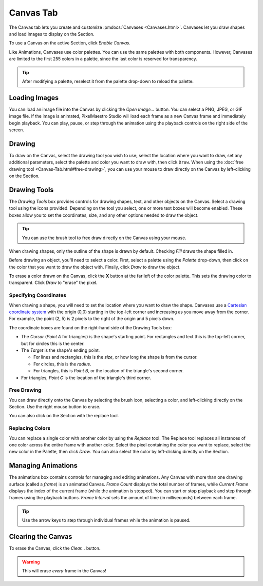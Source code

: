 
Canvas Tab
==========

The Canvas tab lets you create and customize :pmdocs:`Canvases <Canvases.html>`. Canvases let you draw shapes and load images to display on the Section.

To use a Canvas on the active Section, click *Enable Canvas*.


.. image:: images/canvas-controls.png
   :target: images/canvas-controls.png
   :alt: Canvas Tab


Like Animations, Canvases use color palettes. You can use the same palettes with both components. However, Canvases are limited to the first 255 colors in a palette, since the last color is reserved for transparency.

.. Tip:: After modifying a palette, reselect it from the palette drop-down to reload the palette.

Loading Images
--------------

You can load an image file into the Canvas by clicking the *Open Image...* button. You can select a PNG, JPEG, or GIF image file. If the image is animated, PixelMaestro Studio will load each frame as a new Canvas frame and immediately begin playback. You can play, pause, or step through the animation using the playback controls on the right side of the screen.

Drawing
-------

To draw on the Canvas, select the drawing tool you wish to use, select the location where you want to draw, set any additional parameters, select the palette and color you want to draw with, then click ``Draw``.  When using the :doc:`free drawing tool <Canvas-Tab.html#free-drawing>`, you can use your mouse to draw directly on the Canvas by left-clicking on the Section.

Drawing Tools
-------------

The *Drawing Tools* box provides controls for drawing shapes, text, and other objects on the Canvas. Select a drawing tool using the icons provided. Depending on the tool you select, one or more text boxes will become enabled. These boxes allow you to set the coordinates, size, and any other options needed to draw the object.

.. Tip:: You can use the brush tool to free draw directly on the Canvas using your mouse.

When drawing shapes, only the outline of the shape is drawn by default. Checking *Fill* draws the shape filled in.

Before drawing an object, you'll need to select a color. First, select a palette using the *Palette* drop-down, then click on the color that you want to draw the object with. Finally, click *Draw* to draw the object.

To erase a color drawn on the Canvas, click the **X** button at the far left of the color palette. This sets the drawing color to transparent. Click *Draw* to "erase" the pixel.

Specifying Coordinates
^^^^^^^^^^^^^^^^^^^^^^

When drawing a shape, you will need to set the location where you want to draw the shape. Canvases use a `Cartesian coordinate system <https://en.wikipedia.org/wiki/Cartesian_coordinate_system>`_ with the origin (0,0) starting in the top-left corner and increasing as you move away from the corner. For example, the point (2, 5) is 2 pixels to the right of the origin and 5 pixels down.

The coordinate boxes are found on the right-hand side of the Drawing Tools box:


* The *Cursor* (*Point A* for triangles) is the shape's starting point. For rectangles and text this is the top-left corner, but for circles this is the center.
* The *Target* is the shape's ending point.

  * For lines and rectangles, this is the *size*, or how long the shape is from the cursor.
  * For circles, this is the *radius*.
  * For triangles, this is *Point B*, or the location of the triangle's second corner.

* For triangles, *Point C* is the location of the triangle's third corner.

Free Drawing
^^^^^^^^^^^^

You can draw directly onto the Canvas by selecting the brush icon, selecting a color, and left-clicking directly on the Section. Use the right mouse button to erase.

You can also click on the Section with the replace tool.

Replacing Colors
^^^^^^^^^^^^^^^^

You can replace a single color with another color by using the *Replace* tool. The Replace tool replaces all instances of one color across the entire frame with another color. Select the pixel containing the color you want to replace, select the new color in the Palette, then click *Draw*. You can also select the color by left-clicking directly on the Section.

Managing Animations
-------------------

The animations box contains controls for managing and editing animations. Any Canvas with more than one drawing surface (called a *frame*\ ) is an animated Canvas.  *Frame Count* displays the total number of frames, while *Current Frame* displays the index of the current frame (while the animation is stopped). You can start or stop playback and step through frames using the playback buttons. *Frame Interval* sets the amount of time (in milliseconds) between each frame.

.. Tip:: Use the arrow keys to step through individual frames while the animation is paused.

Clearing the Canvas
-------------------

To erase the Canvas, click the *Clear...* button.

.. Warning:: This will erase *every* frame in the Canvas!
